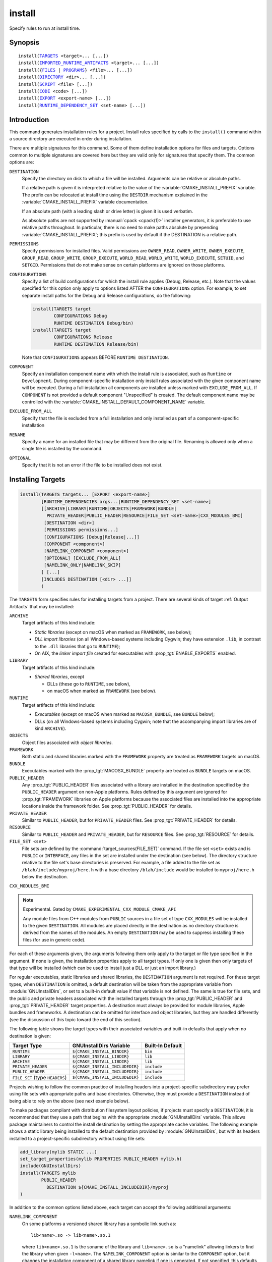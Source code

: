 install
-------

Specify rules to run at install time.

Synopsis
^^^^^^^^

.. parsed-literal::

  install(`TARGETS`_ <target>... [...])
  install(`IMPORTED_RUNTIME_ARTIFACTS`_ <target>... [...])
  install({`FILES`_ | `PROGRAMS`_} <file>... [...])
  install(`DIRECTORY`_ <dir>... [...])
  install(`SCRIPT`_ <file> [...])
  install(`CODE`_ <code> [...])
  install(`EXPORT`_ <export-name> [...])
  install(`RUNTIME_DEPENDENCY_SET`_ <set-name> [...])

Introduction
^^^^^^^^^^^^

This command generates installation rules for a project.  Install rules
specified by calls to the ``install()`` command within a source directory
are executed in order during installation.

.. versionchanged:: 3.14
  Install rules in subdirectories
  added by calls to the :command:`add_subdirectory` command are interleaved
  with those in the parent directory to run in the order declared (see
  policy :policy:`CMP0082`).

.. versionchanged:: 3.22
  The environment variable :envvar:`CMAKE_INSTALL_MODE` can override the
  default copying behavior of :command:`install()`.

There are multiple signatures for this command.  Some of them define
installation options for files and targets.  Options common to
multiple signatures are covered here but they are valid only for
signatures that specify them.  The common options are:

``DESTINATION``
  Specify the directory on disk to which a file will be installed.
  Arguments can be relative or absolute paths.

  If a relative path is given it is interpreted relative to the value
  of the :variable:`CMAKE_INSTALL_PREFIX` variable.
  The prefix can be relocated at install time using the ``DESTDIR``
  mechanism explained in the :variable:`CMAKE_INSTALL_PREFIX` variable
  documentation.

  If an absolute path (with a leading slash or drive letter) is given
  it is used verbatim.

  As absolute paths are not supported by :manual:`cpack <cpack(1)>` installer
  generators, it is preferable to use relative paths throughout.
  In particular, there is no need to make paths absolute by prepending
  :variable:`CMAKE_INSTALL_PREFIX`; this prefix is used by default if
  the DESTINATION is a relative path.

``PERMISSIONS``
  Specify permissions for installed files.  Valid permissions are
  ``OWNER_READ``, ``OWNER_WRITE``, ``OWNER_EXECUTE``, ``GROUP_READ``,
  ``GROUP_WRITE``, ``GROUP_EXECUTE``, ``WORLD_READ``, ``WORLD_WRITE``,
  ``WORLD_EXECUTE``, ``SETUID``, and ``SETGID``.  Permissions that do
  not make sense on certain platforms are ignored on those platforms.

``CONFIGURATIONS``
  Specify a list of build configurations for which the install rule
  applies (Debug, Release, etc.). Note that the values specified for
  this option only apply to options listed AFTER the ``CONFIGURATIONS``
  option. For example, to set separate install paths for the Debug and
  Release configurations, do the following:

  .. code-block:: cmake

    install(TARGETS target
            CONFIGURATIONS Debug
            RUNTIME DESTINATION Debug/bin)
    install(TARGETS target
            CONFIGURATIONS Release
            RUNTIME DESTINATION Release/bin)

  Note that ``CONFIGURATIONS`` appears BEFORE ``RUNTIME DESTINATION``.

``COMPONENT``
  Specify an installation component name with which the install rule
  is associated, such as ``Runtime`` or ``Development``.  During
  component-specific installation only install rules associated with
  the given component name will be executed.  During a full installation
  all components are installed unless marked with ``EXCLUDE_FROM_ALL``.
  If ``COMPONENT`` is not provided a default component "Unspecified" is
  created.  The default component name may be controlled with the
  :variable:`CMAKE_INSTALL_DEFAULT_COMPONENT_NAME` variable.

``EXCLUDE_FROM_ALL``
  .. versionadded:: 3.6

  Specify that the file is excluded from a full installation and only
  installed as part of a component-specific installation

``RENAME``
  Specify a name for an installed file that may be different from the
  original file.  Renaming is allowed only when a single file is
  installed by the command.

``OPTIONAL``
  Specify that it is not an error if the file to be installed does
  not exist.

.. versionadded:: 3.1
  Command signatures that install files may print messages during
  installation.  Use the :variable:`CMAKE_INSTALL_MESSAGE` variable
  to control which messages are printed.

.. versionadded:: 3.11
  Many of the ``install()`` variants implicitly create the directories
  containing the installed files. If
  :variable:`CMAKE_INSTALL_DEFAULT_DIRECTORY_PERMISSIONS` is set, these
  directories will be created with the permissions specified. Otherwise,
  they will be created according to the uname rules on Unix-like platforms.
  Windows platforms are unaffected.

Installing Targets
^^^^^^^^^^^^^^^^^^

.. _`install(TARGETS)`:
.. _TARGETS:

.. code-block:: cmake

  install(TARGETS targets... [EXPORT <export-name>]
          [RUNTIME_DEPENDENCIES args...|RUNTIME_DEPENDENCY_SET <set-name>]
          [[ARCHIVE|LIBRARY|RUNTIME|OBJECTS|FRAMEWORK|BUNDLE|
            PRIVATE_HEADER|PUBLIC_HEADER|RESOURCE|FILE_SET <set-name>|CXX_MODULES_BMI]
           [DESTINATION <dir>]
           [PERMISSIONS permissions...]
           [CONFIGURATIONS [Debug|Release|...]]
           [COMPONENT <component>]
           [NAMELINK_COMPONENT <component>]
           [OPTIONAL] [EXCLUDE_FROM_ALL]
           [NAMELINK_ONLY|NAMELINK_SKIP]
          ] [...]
          [INCLUDES DESTINATION [<dir> ...]]
          )

The ``TARGETS`` form specifies rules for installing targets from a
project.  There are several kinds of target :ref:`Output Artifacts`
that may be installed:

``ARCHIVE``
  Target artifacts of this kind include:

  * *Static libraries*
    (except on macOS when marked as ``FRAMEWORK``, see below);
  * *DLL import libraries*
    (on all Windows-based systems including Cygwin; they have extension
    ``.lib``, in contrast to the ``.dll`` libraries that go to ``RUNTIME``);
  * On AIX, the *linker import file* created for executables with
    :prop_tgt:`ENABLE_EXPORTS` enabled.

``LIBRARY``
  Target artifacts of this kind include:

  * *Shared libraries*, except

    - DLLs (these go to ``RUNTIME``, see below),
    - on macOS when marked as ``FRAMEWORK`` (see below).

``RUNTIME``
  Target artifacts of this kind include:

  * *Executables*
    (except on macOS when marked as ``MACOSX_BUNDLE``, see ``BUNDLE`` below);
  * DLLs (on all Windows-based systems including Cygwin; note that the
    accompanying import libraries are of kind ``ARCHIVE``).

``OBJECTS``
  .. versionadded:: 3.9

  Object files associated with *object libraries*.

``FRAMEWORK``
  Both static and shared libraries marked with the ``FRAMEWORK``
  property are treated as ``FRAMEWORK`` targets on macOS.

``BUNDLE``
  Executables marked with the :prop_tgt:`MACOSX_BUNDLE` property are treated as
  ``BUNDLE`` targets on macOS.

``PUBLIC_HEADER``
  Any :prop_tgt:`PUBLIC_HEADER` files associated with a library are installed in
  the destination specified by the ``PUBLIC_HEADER`` argument on non-Apple
  platforms. Rules defined by this argument are ignored for :prop_tgt:`FRAMEWORK`
  libraries on Apple platforms because the associated files are installed
  into the appropriate locations inside the framework folder. See
  :prop_tgt:`PUBLIC_HEADER` for details.

``PRIVATE_HEADER``
  Similar to ``PUBLIC_HEADER``, but for ``PRIVATE_HEADER`` files. See
  :prop_tgt:`PRIVATE_HEADER` for details.

``RESOURCE``
  Similar to ``PUBLIC_HEADER`` and ``PRIVATE_HEADER``, but for
  ``RESOURCE`` files. See :prop_tgt:`RESOURCE` for details.

``FILE_SET <set>``
  .. versionadded:: 3.23

  File sets are defined by the :command:`target_sources(FILE_SET)` command.
  If the file set ``<set>`` exists and is ``PUBLIC`` or ``INTERFACE``, any
  files in the set are installed under the destination (see below).
  The directory structure relative to the file set's base directories is
  preserved. For example, a file added to the file set as
  ``/blah/include/myproj/here.h`` with a base directory ``/blah/include``
  would be installed to ``myproj/here.h`` below the destination.

``CXX_MODULES_BMI``

.. note ::

  Experimental. Gated by ``CMAKE_EXPERIMENTAL_CXX_MODULE_CMAKE_API``

  Any module files from C++ modules from ``PUBLIC`` sources in a file set of
  type ``CXX_MODULES`` will be installed to the given ``DESTINATION``. All
  modules are placed directly in the destination as no directory structure is
  derived from the names of the modules. An empty ``DESTINATION`` may be used
  to suppress installing these files (for use in generic code).

For each of these arguments given, the arguments following them only apply
to the target or file type specified in the argument. If none is given, the
installation properties apply to all target types. If only one is given then
only targets of that type will be installed (which can be used to install
just a DLL or just an import library.)

For regular executables, static libraries and shared libraries, the
``DESTINATION`` argument is not required.  For these target types, when
``DESTINATION`` is omitted, a default destination will be taken from the
appropriate variable from :module:`GNUInstallDirs`, or set to a built-in
default value if that variable is not defined.  The same is true for file
sets, and the public and private headers associated with the installed
targets through the :prop_tgt:`PUBLIC_HEADER` and :prop_tgt:`PRIVATE_HEADER`
target properties. A destination must always be provided for module libraries,
Apple bundles and frameworks.  A destination can be omitted for interface and
object libraries, but they are handled differently (see the discussion of this
topic toward the end of this section).

The following table shows the target types with their associated variables and
built-in defaults that apply when no destination is given:

=============================== =============================== ======================
   Target Type                      GNUInstallDirs Variable        Built-In Default
=============================== =============================== ======================
``RUNTIME``                     ``${CMAKE_INSTALL_BINDIR}``     ``bin``
``LIBRARY``                     ``${CMAKE_INSTALL_LIBDIR}``     ``lib``
``ARCHIVE``                     ``${CMAKE_INSTALL_LIBDIR}``     ``lib``
``PRIVATE_HEADER``              ``${CMAKE_INSTALL_INCLUDEDIR}`` ``include``
``PUBLIC_HEADER``               ``${CMAKE_INSTALL_INCLUDEDIR}`` ``include``
``FILE_SET`` (type ``HEADERS``) ``${CMAKE_INSTALL_INCLUDEDIR}`` ``include``
=============================== =============================== ======================

Projects wishing to follow the common practice of installing headers into a
project-specific subdirectory may prefer using file sets with appropriate
paths and base directories. Otherwise, they must provide a ``DESTINATION``
instead of being able to rely on the above (see next example below).

To make packages compliant with distribution filesystem layout policies, if
projects must specify a ``DESTINATION``, it is recommended that they use a
path that begins with the appropriate :module:`GNUInstallDirs` variable.
This allows package maintainers to control the install destination by setting
the appropriate cache variables.  The following example shows a static library
being installed to the default destination provided by
:module:`GNUInstallDirs`, but with its headers installed to a project-specific
subdirectory without using file sets:

.. code-block:: cmake

  add_library(mylib STATIC ...)
  set_target_properties(mylib PROPERTIES PUBLIC_HEADER mylib.h)
  include(GNUInstallDirs)
  install(TARGETS mylib
          PUBLIC_HEADER
            DESTINATION ${CMAKE_INSTALL_INCLUDEDIR}/myproj
  )

In addition to the common options listed above, each target can accept
the following additional arguments:

``NAMELINK_COMPONENT``
  .. versionadded:: 3.12

  On some platforms a versioned shared library has a symbolic link such
  as::

    lib<name>.so -> lib<name>.so.1

  where ``lib<name>.so.1`` is the soname of the library and ``lib<name>.so``
  is a "namelink" allowing linkers to find the library when given
  ``-l<name>``. The ``NAMELINK_COMPONENT`` option is similar to the
  ``COMPONENT`` option, but it changes the installation component of a shared
  library namelink if one is generated. If not specified, this defaults to the
  value of ``COMPONENT``. It is an error to use this parameter outside of a
  ``LIBRARY`` block.

  Consider the following example:

  .. code-block:: cmake

    install(TARGETS mylib
            LIBRARY
              COMPONENT Libraries
              NAMELINK_COMPONENT Development
            PUBLIC_HEADER
              COMPONENT Development
           )

  In this scenario, if you choose to install only the ``Development``
  component, both the headers and namelink will be installed without the
  library. (If you don't also install the ``Libraries`` component, the
  namelink will be a dangling symlink, and projects that link to the library
  will have build errors.) If you install only the ``Libraries`` component,
  only the library will be installed, without the headers and namelink.

  This option is typically used for package managers that have separate
  runtime and development packages. For example, on Debian systems, the
  library is expected to be in the runtime package, and the headers and
  namelink are expected to be in the development package.

  See the :prop_tgt:`VERSION` and :prop_tgt:`SOVERSION` target properties for
  details on creating versioned shared libraries.

``NAMELINK_ONLY``
  This option causes the installation of only the namelink when a library
  target is installed. On platforms where versioned shared libraries do not
  have namelinks or when a library is not versioned, the ``NAMELINK_ONLY``
  option installs nothing. It is an error to use this parameter outside of a
  ``LIBRARY`` block.

  When ``NAMELINK_ONLY`` is given, either ``NAMELINK_COMPONENT`` or
  ``COMPONENT`` may be used to specify the installation component of the
  namelink, but ``COMPONENT`` should generally be preferred.

``NAMELINK_SKIP``
  Similar to ``NAMELINK_ONLY``, but it has the opposite effect: it causes the
  installation of library files other than the namelink when a library target
  is installed. When neither ``NAMELINK_ONLY`` or ``NAMELINK_SKIP`` are given,
  both portions are installed. On platforms where versioned shared libraries
  do not have symlinks or when a library is not versioned, ``NAMELINK_SKIP``
  installs the library. It is an error to use this parameter outside of a
  ``LIBRARY`` block.

  If ``NAMELINK_SKIP`` is specified, ``NAMELINK_COMPONENT`` has no effect. It
  is not recommended to use ``NAMELINK_SKIP`` in conjunction with
  ``NAMELINK_COMPONENT``.

The `install(TARGETS)`_ command can also accept the following options at the
top level:

``EXPORT``
  This option associates the installed target files with an export called
  ``<export-name>``.  It must appear before any target options.  To actually
  install the export file itself, call `install(EXPORT)`_, documented below.
  See documentation of the :prop_tgt:`EXPORT_NAME` target property to change
  the name of the exported target.

  If ``EXPORT`` is used and the targets include ``PUBLIC`` or ``INTERFACE``
  file sets, all of them must be specified with ``FILE_SET`` arguments. All
  ``PUBLIC`` or ``INTERFACE`` file sets associated with a target are included
  in the export.

``INCLUDES DESTINATION``
  This option specifies a list of directories which will be added to the
  :prop_tgt:`INTERFACE_INCLUDE_DIRECTORIES` target property of the
  ``<targets>`` when exported by the `install(EXPORT)`_ command. If a
  relative path is specified, it is treated as relative to the
  ``$<INSTALL_PREFIX>``.

``RUNTIME_DEPENDENCY_SET``
  .. versionadded:: 3.21

  This option causes all runtime dependencies of installed executable, shared
  library, and module targets to be added to the specified runtime dependency
  set. This set can then be installed with an
  `install(RUNTIME_DEPENDENCY_SET)`_ command.

  This keyword and the ``RUNTIME_DEPENDENCIES`` keyword are mutually
  exclusive.

``RUNTIME_DEPENDENCIES``
  .. versionadded:: 3.21

  This option causes all runtime dependencies of installed executable, shared
  library, and module targets to be installed along with the targets
  themselves. The ``RUNTIME``, ``LIBRARY``, ``FRAMEWORK``, and generic
  arguments are used to determine the properties (``DESTINATION``,
  ``COMPONENT``, etc.) of the installation of these dependencies.

  ``RUNTIME_DEPENDENCIES`` is semantically equivalent to the following pair
  of calls:

  .. code-block:: cmake

    install(TARGETS ... RUNTIME_DEPENDENCY_SET <set-name>)
    install(RUNTIME_DEPENDENCY_SET <set-name> args...)

  where ``<set-name>`` will be a randomly generated set name.
  The ``args...`` may include any of the following keywords supported by
  the `install(RUNTIME_DEPENDENCY_SET)`_ command:

  * ``DIRECTORIES``
  * ``PRE_INCLUDE_REGEXES``
  * ``PRE_EXCLUDE_REGEXES``
  * ``POST_INCLUDE_REGEXES``
  * ``POST_EXCLUDE_REGEXES``
  * ``POST_INCLUDE_FILES``
  * ``POST_EXCLUDE_FILES``

  The ``RUNTIME_DEPENDENCIES`` and ``RUNTIME_DEPENDENCY_SET`` keywords are
  mutually exclusive.

One or more groups of properties may be specified in a single call to
the ``TARGETS`` form of this command.  A target may be installed more than
once to different locations.  Consider hypothetical targets ``myExe``,
``mySharedLib``, and ``myStaticLib``.  The code:

.. code-block:: cmake

  install(TARGETS myExe mySharedLib myStaticLib
          RUNTIME DESTINATION bin
          LIBRARY DESTINATION lib
          ARCHIVE DESTINATION lib/static)
  install(TARGETS mySharedLib DESTINATION /some/full/path)

will install ``myExe`` to ``<prefix>/bin`` and ``myStaticLib`` to
``<prefix>/lib/static``.  On non-DLL platforms ``mySharedLib`` will be
installed to ``<prefix>/lib`` and ``/some/full/path``.  On DLL platforms
the ``mySharedLib`` DLL will be installed to ``<prefix>/bin`` and
``/some/full/path`` and its import library will be installed to
``<prefix>/lib/static`` and ``/some/full/path``.

:ref:`Interface Libraries` may be listed among the targets to install.
They install no artifacts but will be included in an associated ``EXPORT``.
If :ref:`Object Libraries` are listed but given no destination for their
object files, they will be exported as :ref:`Interface Libraries`.
This is sufficient to satisfy transitive usage requirements of other
targets that link to the object libraries in their implementation.

Installing a target with the :prop_tgt:`EXCLUDE_FROM_ALL` target property
set to ``TRUE`` has undefined behavior.

.. versionadded:: 3.3
  An install destination given as a ``DESTINATION`` argument may
  use "generator expressions" with the syntax ``$<...>``.  See the
  :manual:`cmake-generator-expressions(7)` manual for available expressions.

.. versionadded:: 3.13
  `install(TARGETS)`_ can install targets that were created in
  other directories.  When using such cross-directory install rules, running
  ``make install`` (or similar) from a subdirectory will not guarantee that
  targets from other directories are up-to-date.  You can use
  :command:`target_link_libraries` or :command:`add_dependencies`
  to ensure that such out-of-directory targets are built before the
  subdirectory-specific install rules are run.

Installing Imported Runtime Artifacts
^^^^^^^^^^^^^^^^^^^^^^^^^^^^^^^^^^^^^

.. _`install(IMPORTED_RUNTIME_ARTIFACTS)`:
.. _IMPORTED_RUNTIME_ARTIFACTS:

.. versionadded:: 3.21

.. code-block:: cmake

  install(IMPORTED_RUNTIME_ARTIFACTS targets...
          [RUNTIME_DEPENDENCY_SET <set-name>]
          [[LIBRARY|RUNTIME|FRAMEWORK|BUNDLE]
           [DESTINATION <dir>]
           [PERMISSIONS permissions...]
           [CONFIGURATIONS [Debug|Release|...]]
           [COMPONENT <component>]
           [OPTIONAL] [EXCLUDE_FROM_ALL]
          ] [...]
          )

The ``IMPORTED_RUNTIME_ARTIFACTS`` form specifies rules for installing the
runtime artifacts of imported targets. Projects may do this if they want to
bundle outside executables or modules inside their installation. The
``LIBRARY``, ``RUNTIME``, ``FRAMEWORK``, and ``BUNDLE`` arguments have the
same semantics that they do in the `TARGETS`_ mode. Only the runtime artifacts
of imported targets are installed (except in the case of :prop_tgt:`FRAMEWORK`
libraries, :prop_tgt:`MACOSX_BUNDLE` executables, and :prop_tgt:`BUNDLE`
CFBundles.) For example, headers and import libraries associated with DLLs are
not installed. In the case of :prop_tgt:`FRAMEWORK` libraries,
:prop_tgt:`MACOSX_BUNDLE` executables, and :prop_tgt:`BUNDLE` CFBundles, the
entire directory is installed.

The ``RUNTIME_DEPENDENCY_SET`` option causes the runtime artifacts of the
imported executable, shared library, and module library ``targets`` to be
added to the ``<set-name>`` runtime dependency set. This set can then be
installed with an `install(RUNTIME_DEPENDENCY_SET)`_ command.

Installing Files
^^^^^^^^^^^^^^^^

.. _`install(FILES)`:
.. _`install(PROGRAMS)`:
.. _FILES:
.. _PROGRAMS:

.. note::

  If installing header files, consider using file sets defined by
  :command:`target_sources(FILE_SET)` instead. File sets associate
  headers with a target and they install as part of the target.

.. code-block:: cmake

  install(<FILES|PROGRAMS> files...
          TYPE <type> | DESTINATION <dir>
          [PERMISSIONS permissions...]
          [CONFIGURATIONS [Debug|Release|...]]
          [COMPONENT <component>]
          [RENAME <name>] [OPTIONAL] [EXCLUDE_FROM_ALL])

The ``FILES`` form specifies rules for installing files for a project.
File names given as relative paths are interpreted with respect to the
current source directory.  Files installed by this form are by default
given permissions ``OWNER_WRITE``, ``OWNER_READ``, ``GROUP_READ``, and
``WORLD_READ`` if no ``PERMISSIONS`` argument is given.

The ``PROGRAMS`` form is identical to the ``FILES`` form except that the
default permissions for the installed file also include ``OWNER_EXECUTE``,
``GROUP_EXECUTE``, and ``WORLD_EXECUTE``.  This form is intended to install
programs that are not targets, such as shell scripts.  Use the ``TARGETS``
form to install targets built within the project.

The list of ``files...`` given to ``FILES`` or ``PROGRAMS`` may use
"generator expressions" with the syntax ``$<...>``.  See the
:manual:`cmake-generator-expressions(7)` manual for available expressions.
However, if any item begins in a generator expression it must evaluate
to a full path.

Either a ``TYPE`` or a ``DESTINATION`` must be provided, but not both.
A ``TYPE`` argument specifies the generic file type of the files being
installed.  A destination will then be set automatically by taking the
corresponding variable from :module:`GNUInstallDirs`, or by using a
built-in default if that variable is not defined.  See the table below for
the supported file types and their corresponding variables and built-in
defaults.  Projects can provide a ``DESTINATION`` argument instead of a
file type if they wish to explicitly define the install destination.

======================= ================================== =========================
   ``TYPE`` Argument         GNUInstallDirs Variable           Built-In Default
======================= ================================== =========================
``BIN``                 ``${CMAKE_INSTALL_BINDIR}``        ``bin``
``SBIN``                ``${CMAKE_INSTALL_SBINDIR}``       ``sbin``
``LIB``                 ``${CMAKE_INSTALL_LIBDIR}``        ``lib``
``INCLUDE``             ``${CMAKE_INSTALL_INCLUDEDIR}``    ``include``
``SYSCONF``             ``${CMAKE_INSTALL_SYSCONFDIR}``    ``etc``
``SHAREDSTATE``         ``${CMAKE_INSTALL_SHARESTATEDIR}`` ``com``
``LOCALSTATE``          ``${CMAKE_INSTALL_LOCALSTATEDIR}`` ``var``
``RUNSTATE``            ``${CMAKE_INSTALL_RUNSTATEDIR}``   ``<LOCALSTATE dir>/run``
``DATA``                ``${CMAKE_INSTALL_DATADIR}``       ``<DATAROOT dir>``
``INFO``                ``${CMAKE_INSTALL_INFODIR}``       ``<DATAROOT dir>/info``
``LOCALE``              ``${CMAKE_INSTALL_LOCALEDIR}``     ``<DATAROOT dir>/locale``
``MAN``                 ``${CMAKE_INSTALL_MANDIR}``        ``<DATAROOT dir>/man``
``DOC``                 ``${CMAKE_INSTALL_DOCDIR}``        ``<DATAROOT dir>/doc``
======================= ================================== =========================

Projects wishing to follow the common practice of installing headers into a
project-specific subdirectory will need to provide a destination rather than
rely on the above. Using file sets for headers instead of ``install(FILES)``
would be even better (see :command:`target_sources(FILE_SET)`).

Note that some of the types' built-in defaults use the ``DATAROOT`` directory as
a prefix. The ``DATAROOT`` prefix is calculated similarly to the types, with
``CMAKE_INSTALL_DATAROOTDIR`` as the variable and ``share`` as the built-in
default. You cannot use ``DATAROOT`` as a ``TYPE`` parameter; please use
``DATA`` instead.

To make packages compliant with distribution filesystem layout policies, if
projects must specify a ``DESTINATION``, it is recommended that they use a
path that begins with the appropriate :module:`GNUInstallDirs` variable.
This allows package maintainers to control the install destination by setting
the appropriate cache variables.  The following example shows how to follow
this advice while installing an image to a project-specific documentation
subdirectory:

.. code-block:: cmake

  include(GNUInstallDirs)
  install(FILES logo.png
          DESTINATION ${CMAKE_INSTALL_DOCDIR}/myproj
  )

.. versionadded:: 3.4
  An install destination given as a ``DESTINATION`` argument may
  use "generator expressions" with the syntax ``$<...>``.  See the
  :manual:`cmake-generator-expressions(7)` manual for available expressions.

.. versionadded:: 3.20
  An install rename given as a ``RENAME`` argument may
  use "generator expressions" with the syntax ``$<...>``.  See the
  :manual:`cmake-generator-expressions(7)` manual for available expressions.

Installing Directories
^^^^^^^^^^^^^^^^^^^^^^

.. _`install(DIRECTORY)`:
.. _DIRECTORY:

.. note::

  To install a directory sub-tree of headers, consider using file sets
  defined by :command:`target_sources(FILE_SET)` instead. File sets not only
  preserve directory structure, they also associate headers with a target
  and install as part of the target.

.. code-block:: cmake

  install(DIRECTORY dirs...
          TYPE <type> | DESTINATION <dir>
          [FILE_PERMISSIONS permissions...]
          [DIRECTORY_PERMISSIONS permissions...]
          [USE_SOURCE_PERMISSIONS] [OPTIONAL] [MESSAGE_NEVER]
          [CONFIGURATIONS [Debug|Release|...]]
          [COMPONENT <component>] [EXCLUDE_FROM_ALL]
          [FILES_MATCHING]
          [[PATTERN <pattern> | REGEX <regex>]
           [EXCLUDE] [PERMISSIONS permissions...]] [...])

The ``DIRECTORY`` form installs contents of one or more directories to a
given destination.  The directory structure is copied verbatim to the
destination.  The last component of each directory name is appended to
the destination directory but a trailing slash may be used to avoid
this because it leaves the last component empty.  Directory names
given as relative paths are interpreted with respect to the current
source directory.  If no input directory names are given the
destination directory will be created but nothing will be installed
into it.  The ``FILE_PERMISSIONS`` and ``DIRECTORY_PERMISSIONS`` options
specify permissions given to files and directories in the destination.
If ``USE_SOURCE_PERMISSIONS`` is specified and ``FILE_PERMISSIONS`` is not,
file permissions will be copied from the source directory structure.
If no permissions are specified files will be given the default
permissions specified in the ``FILES`` form of the command, and the
directories will be given the default permissions specified in the
``PROGRAMS`` form of the command.

.. versionadded:: 3.1
  The ``MESSAGE_NEVER`` option disables file installation status output.

Installation of directories may be controlled with fine granularity
using the ``PATTERN`` or ``REGEX`` options.  These "match" options specify a
globbing pattern or regular expression to match directories or files
encountered within input directories.  They may be used to apply
certain options (see below) to a subset of the files and directories
encountered.  The full path to each input file or directory (with
forward slashes) is matched against the expression.  A ``PATTERN`` will
match only complete file names: the portion of the full path matching
the pattern must occur at the end of the file name and be preceded by
a slash.  A ``REGEX`` will match any portion of the full path but it may
use ``/`` and ``$`` to simulate the ``PATTERN`` behavior.  By default all
files and directories are installed whether or not they are matched.
The ``FILES_MATCHING`` option may be given before the first match option
to disable installation of files (but not directories) not matched by
any expression.  For example, the code

.. code-block:: cmake

  install(DIRECTORY src/ DESTINATION doc/myproj
          FILES_MATCHING PATTERN "*.png")

will extract and install images from a source tree.

Some options may follow a ``PATTERN`` or ``REGEX`` expression as described
under :ref:`string(REGEX) <Regex Specification>` and are applied
only to files or directories matching them.  The ``EXCLUDE`` option will
skip the matched file or directory.  The ``PERMISSIONS`` option overrides
the permissions setting for the matched file or directory.  For
example the code

.. code-block:: cmake

  install(DIRECTORY icons scripts/ DESTINATION share/myproj
          PATTERN "CVS" EXCLUDE
          PATTERN "scripts/*"
          PERMISSIONS OWNER_EXECUTE OWNER_WRITE OWNER_READ
                      GROUP_EXECUTE GROUP_READ)

will install the ``icons`` directory to ``share/myproj/icons`` and the
``scripts`` directory to ``share/myproj``.  The icons will get default
file permissions, the scripts will be given specific permissions, and any
``CVS`` directories will be excluded.

Either a ``TYPE`` or a ``DESTINATION`` must be provided, but not both.
A ``TYPE`` argument specifies the generic file type of the files within the
listed directories being installed.  A destination will then be set
automatically by taking the corresponding variable from
:module:`GNUInstallDirs`, or by using a built-in default if that variable
is not defined.  See the table below for the supported file types and their
corresponding variables and built-in defaults.  Projects can provide a
``DESTINATION`` argument instead of a file type if they wish to explicitly
define the install destination.

======================= ================================== =========================
   ``TYPE`` Argument         GNUInstallDirs Variable           Built-In Default
======================= ================================== =========================
``BIN``                 ``${CMAKE_INSTALL_BINDIR}``        ``bin``
``SBIN``                ``${CMAKE_INSTALL_SBINDIR}``       ``sbin``
``LIB``                 ``${CMAKE_INSTALL_LIBDIR}``        ``lib``
``INCLUDE``             ``${CMAKE_INSTALL_INCLUDEDIR}``    ``include``
``SYSCONF``             ``${CMAKE_INSTALL_SYSCONFDIR}``    ``etc``
``SHAREDSTATE``         ``${CMAKE_INSTALL_SHARESTATEDIR}`` ``com``
``LOCALSTATE``          ``${CMAKE_INSTALL_LOCALSTATEDIR}`` ``var``
``RUNSTATE``            ``${CMAKE_INSTALL_RUNSTATEDIR}``   ``<LOCALSTATE dir>/run``
``DATA``                ``${CMAKE_INSTALL_DATADIR}``       ``<DATAROOT dir>``
``INFO``                ``${CMAKE_INSTALL_INFODIR}``       ``<DATAROOT dir>/info``
``LOCALE``              ``${CMAKE_INSTALL_LOCALEDIR}``     ``<DATAROOT dir>/locale``
``MAN``                 ``${CMAKE_INSTALL_MANDIR}``        ``<DATAROOT dir>/man``
``DOC``                 ``${CMAKE_INSTALL_DOCDIR}``        ``<DATAROOT dir>/doc``
======================= ================================== =========================

Note that some of the types' built-in defaults use the ``DATAROOT`` directory as
a prefix. The ``DATAROOT`` prefix is calculated similarly to the types, with
``CMAKE_INSTALL_DATAROOTDIR`` as the variable and ``share`` as the built-in
default. You cannot use ``DATAROOT`` as a ``TYPE`` parameter; please use
``DATA`` instead.

To make packages compliant with distribution filesystem layout policies, if
projects must specify a ``DESTINATION``, it is recommended that they use a
path that begins with the appropriate :module:`GNUInstallDirs` variable.
This allows package maintainers to control the install destination by setting
the appropriate cache variables.

.. versionadded:: 3.4
  An install destination given as a ``DESTINATION`` argument may
  use "generator expressions" with the syntax ``$<...>``.  See the
  :manual:`cmake-generator-expressions(7)` manual for available expressions.

.. versionadded:: 3.5
  The list of ``dirs...`` given to ``DIRECTORY`` may use
  "generator expressions" too.

Custom Installation Logic
^^^^^^^^^^^^^^^^^^^^^^^^^

.. _`install(CODE)`:
.. _`install(SCRIPT)`:
.. _CODE:
.. _SCRIPT:

.. code-block:: cmake

  install([[SCRIPT <file>] [CODE <code>]]
          [ALL_COMPONENTS | COMPONENT <component>]
          [EXCLUDE_FROM_ALL] [...])

The ``SCRIPT`` form will invoke the given CMake script files during
installation.  If the script file name is a relative path it will be
interpreted with respect to the current source directory.  The ``CODE``
form will invoke the given CMake code during installation.  Code is
specified as a single argument inside a double-quoted string.  For
example, the code

.. code-block:: cmake

  install(CODE "MESSAGE(\"Sample install message.\")")

will print a message during installation.

.. versionadded:: 3.21
  When the ``ALL_COMPONENTS`` option is given, the custom installation
  script code will be executed for every component of a component-specific
  installation.  This option is mutually exclusive with the ``COMPONENT``
  option.

.. versionadded:: 3.14
  ``<file>`` or ``<code>`` may use "generator expressions" with the syntax
  ``$<...>`` (in the case of ``<file>``, this refers to their use in the file
  name, not the file's contents).  See the
  :manual:`cmake-generator-expressions(7)` manual for available expressions.

Installing Exports
^^^^^^^^^^^^^^^^^^

.. _`install(EXPORT)`:
.. _EXPORT:

.. code-block:: cmake

  install(EXPORT <export-name> DESTINATION <dir>
          [NAMESPACE <namespace>] [FILE <name>.cmake]
          [PERMISSIONS permissions...]
          [CONFIGURATIONS [Debug|Release|...]
          [CXX_MODULES_DIRECTORY <directory>]
          [EXPORT_LINK_INTERFACE_LIBRARIES]
          [COMPONENT <component>]
          [EXCLUDE_FROM_ALL])
  install(EXPORT_ANDROID_MK <export-name> DESTINATION <dir> [...])

The ``EXPORT`` form generates and installs a CMake file containing code to
import targets from the installation tree into another project.
Target installations are associated with the export ``<export-name>``
using the ``EXPORT`` option of the `install(TARGETS)`_ signature
documented above.  The ``NAMESPACE`` option will prepend ``<namespace>`` to
the target names as they are written to the import file.  By default
the generated file will be called ``<export-name>.cmake`` but the ``FILE``
option may be used to specify a different name.  The value given to
the ``FILE`` option must be a file name with the ``.cmake`` extension.
If a ``CONFIGURATIONS`` option is given then the file will only be installed
when one of the named configurations is installed.  Additionally, the
generated import file will reference only the matching target
configurations.  The ``EXPORT_LINK_INTERFACE_LIBRARIES`` keyword, if
present, causes the contents of the properties matching
``(IMPORTED_)?LINK_INTERFACE_LIBRARIES(_<CONFIG>)?`` to be exported, when
policy :policy:`CMP0022` is ``NEW``.

.. note::
  The installed ``<export-name>.cmake`` file may come with additional
  per-configuration ``<export-name>-*.cmake`` files to be loaded by
  globbing.  Do not use an export name that is the same as the package
  name in combination with installing a ``<package-name>-config.cmake``
  file or the latter may be incorrectly matched by the glob and loaded.

When a ``COMPONENT`` option is given, the listed ``<component>`` implicitly
depends on all components mentioned in the export set. The exported
``<name>.cmake`` file will require each of the exported components to be
present in order for dependent projects to build properly. For example, a
project may define components ``Runtime`` and ``Development``, with shared
libraries going into the ``Runtime`` component and static libraries and
headers going into the ``Development`` component. The export set would also
typically be part of the ``Development`` component, but it would export
targets from both the ``Runtime`` and ``Development`` components. Therefore,
the ``Runtime`` component would need to be installed if the ``Development``
component was installed, but not vice versa. If the ``Development`` component
was installed without the ``Runtime`` component, dependent projects that try
to link against it would have build errors. Package managers, such as APT and
RPM, typically handle this by listing the ``Runtime`` component as a dependency
of the ``Development`` component in the package metadata, ensuring that the
library is always installed if the headers and CMake export file are present.

.. versionadded:: 3.7
  In addition to cmake language files, the ``EXPORT_ANDROID_MK`` mode may be
  used to specify an export to the android ndk build system.  This mode
  accepts the same options as the normal export mode.  The Android
  NDK supports the use of prebuilt libraries, both static and shared. This
  allows cmake to build the libraries of a project and make them available
  to an ndk build system complete with transitive dependencies, include flags
  and defines required to use the libraries.

``CXX_MODULES_DIRECTORY``

.. note ::

  Experimental. Gated by ``CMAKE_EXPERIMENTAL_CXX_MODULE_CMAKE_API``

  Specify a subdirectory to store C++ module information for targets in the
  export set. This directory will be populated with files which add the
  necessary target property information to the relevant targets. Note that
  without this information, none of the C++ modules which are part of the
  targets in the export set will support being imported in consuming targets.

The ``EXPORT`` form is useful to help outside projects use targets built
and installed by the current project.  For example, the code

.. code-block:: cmake

  install(TARGETS myexe EXPORT myproj DESTINATION bin)
  install(EXPORT myproj NAMESPACE mp_ DESTINATION lib/myproj)
  install(EXPORT_ANDROID_MK myproj DESTINATION share/ndk-modules)

will install the executable ``myexe`` to ``<prefix>/bin`` and code to import
it in the file ``<prefix>/lib/myproj/myproj.cmake`` and
``<prefix>/share/ndk-modules/Android.mk``.  An outside project
may load this file with the include command and reference the ``myexe``
executable from the installation tree using the imported target name
``mp_myexe`` as if the target were built in its own tree.

.. note::
  This command supersedes the :command:`install_targets` command and
  the :prop_tgt:`PRE_INSTALL_SCRIPT` and :prop_tgt:`POST_INSTALL_SCRIPT`
  target properties.  It also replaces the ``FILES`` forms of the
  :command:`install_files` and :command:`install_programs` commands.
  The processing order of these install rules relative to
  those generated by :command:`install_targets`,
  :command:`install_files`, and :command:`install_programs` commands
  is not defined.

Installing Runtime Dependencies
^^^^^^^^^^^^^^^^^^^^^^^^^^^^^^^

.. _`install(RUNTIME_DEPENDENCY_SET)`:
.. _RUNTIME_DEPENDENCY_SET:

.. versionadded:: 3.21

.. code-block:: cmake

  install(RUNTIME_DEPENDENCY_SET <set-name>
          [[LIBRARY|RUNTIME|FRAMEWORK]
           [DESTINATION <dir>]
           [PERMISSIONS permissions...]
           [CONFIGURATIONS [Debug|Release|...]]
           [COMPONENT <component>]
           [NAMELINK_COMPONENT <component>]
           [OPTIONAL] [EXCLUDE_FROM_ALL]
          ] [...]
          [PRE_INCLUDE_REGEXES regexes...]
          [PRE_EXCLUDE_REGEXES regexes...]
          [POST_INCLUDE_REGEXES regexes...]
          [POST_EXCLUDE_REGEXES regexes...]
          [POST_INCLUDE_FILES files...]
          [POST_EXCLUDE_FILES files...]
          [DIRECTORIES directories...]
          )

Installs a runtime dependency set previously created by one or more
`install(TARGETS)`_ or `install(IMPORTED_RUNTIME_ARTIFACTS)`_ commands. The
dependencies of targets belonging to a runtime dependency set are installed in
the ``RUNTIME`` destination and component on DLL platforms, and in the
``LIBRARY`` destination and component on non-DLL platforms. macOS frameworks
are installed in the ``FRAMEWORK`` destination and component.
Targets built within the build tree will never be installed as runtime
dependencies, nor will their own dependencies, unless the targets themselves
are installed with `install(TARGETS)`_.

The generated install script calls :command:`file(GET_RUNTIME_DEPENDENCIES)`
on the build-tree files to calculate the runtime dependencies. The build-tree
executable files are passed as the ``EXECUTABLES`` argument, the build-tree
shared libraries as the ``LIBRARIES`` argument, and the build-tree modules as
the ``MODULES`` argument. On macOS, if one of the executables is a
:prop_tgt:`MACOSX_BUNDLE`, that executable is passed as the
``BUNDLE_EXECUTABLE`` argument. At most one such bundle executable may be in
the runtime dependency set on macOS. The :prop_tgt:`MACOSX_BUNDLE` property
has no effect on other platforms. Note that
:command:`file(GET_RUNTIME_DEPENDENCIES)` only supports collecting the runtime
dependencies for Windows, Linux and macOS platforms, so
``install(RUNTIME_DEPENDENCY_SET)`` has the same limitation.

The following sub-arguments are forwarded through as the corresponding
arguments to :command:`file(GET_RUNTIME_DEPENDENCIES)` (for those that provide
a non-empty list of directories, regular expressions or files).  They all
support :manual:`generator expressions <cmake-generator-expressions(7)>`.

* ``DIRECTORIES <directories>``
* ``PRE_INCLUDE_REGEXES <regexes>``
* ``PRE_EXCLUDE_REGEXES <regexes>``
* ``POST_INCLUDE_REGEXES <regexes>``
* ``POST_EXCLUDE_REGEXES <regexes>``
* ``POST_INCLUDE_FILES <files>``
* ``POST_EXCLUDE_FILES <files>``

Generated Installation Script
^^^^^^^^^^^^^^^^^^^^^^^^^^^^^

.. note::

  Use of this feature is not recommended. Please consider using the
  ``--install`` argument of :manual:`cmake(1)` instead.

The ``install()`` command generates a file, ``cmake_install.cmake``, inside
the build directory, which is used internally by the generated install target
and by CPack. You can also invoke this script manually with ``cmake -P``. This
script accepts several variables:

``COMPONENT``
  Set this variable to install only a single CPack component as opposed to all
  of them. For example, if you only want to install the ``Development``
  component, run ``cmake -DCOMPONENT=Development -P cmake_install.cmake``.

``BUILD_TYPE``
  Set this variable to change the build type if you are using a multi-config
  generator. For example, to install with the ``Debug`` configuration, run
  ``cmake -DBUILD_TYPE=Debug -P cmake_install.cmake``.

``DESTDIR``
  This is an environment variable rather than a CMake variable. It allows you
  to change the installation prefix on UNIX systems. See :envvar:`DESTDIR` for
  details.
